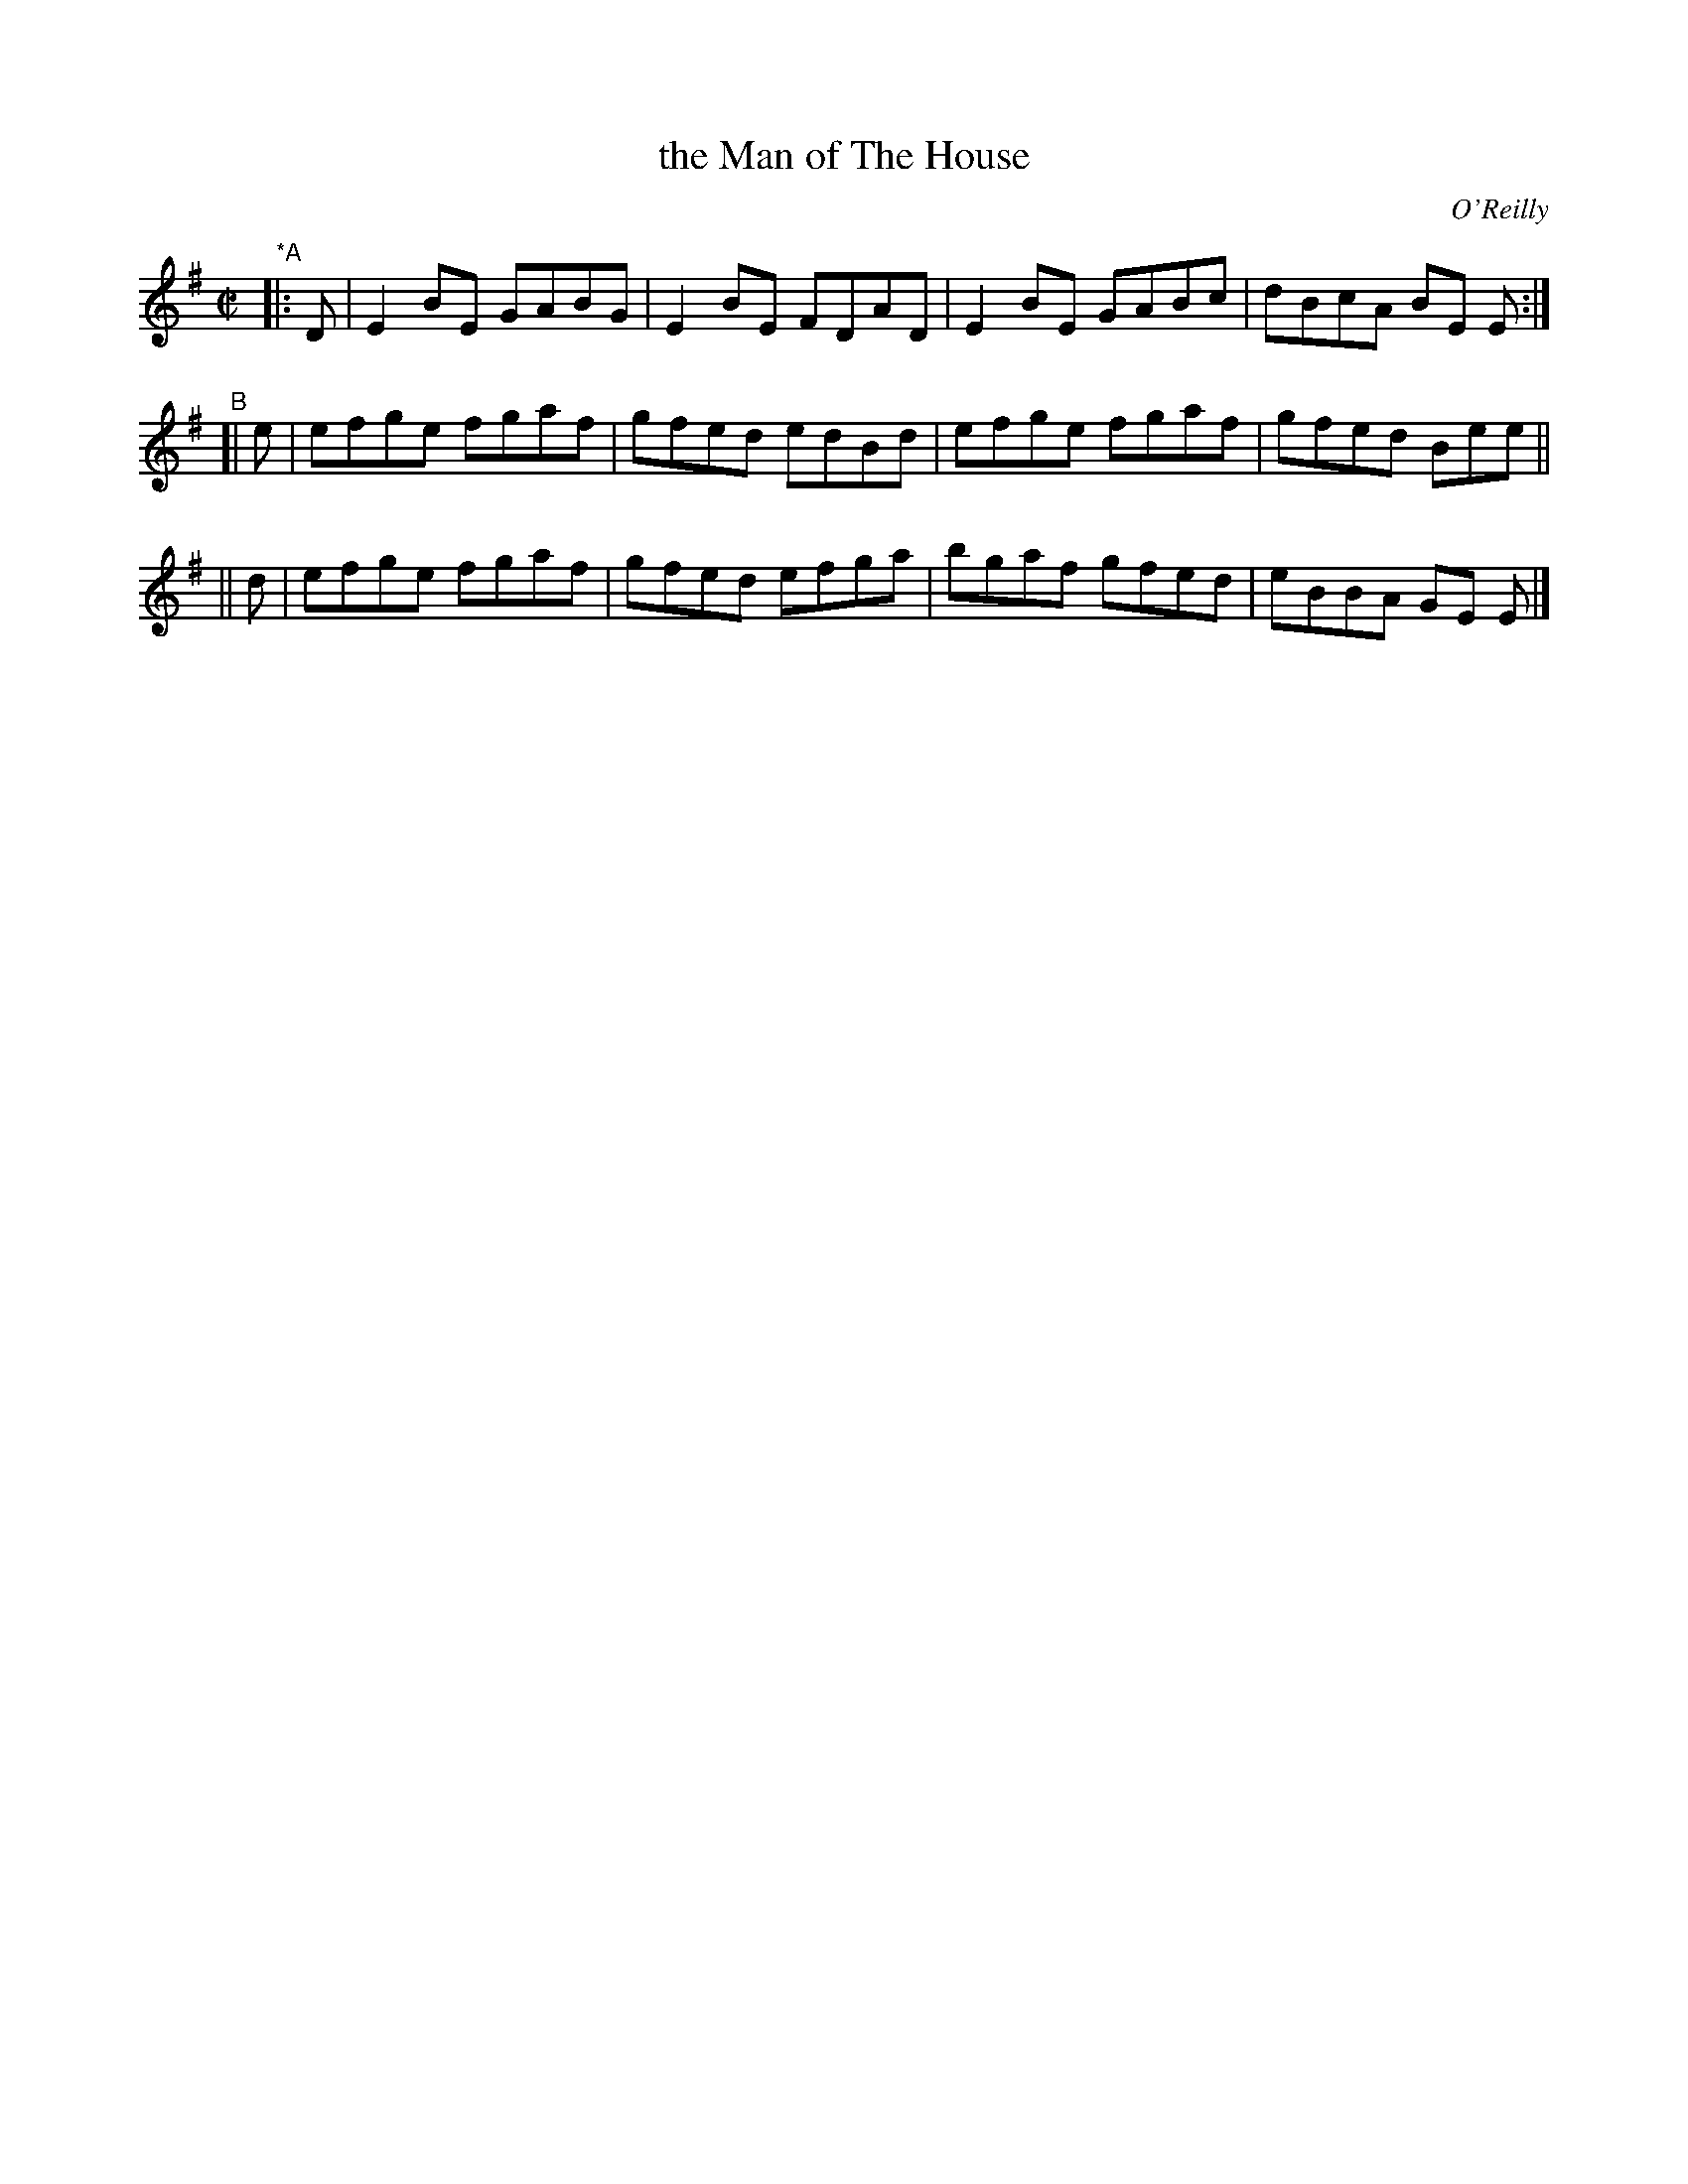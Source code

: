 X: 1398
T: the Man of The House
R: reel
%S: s:3 b:12(4+4+4)
B: O'Neill's 1850 #1398
O: O'Reilly
Z: Bob Safranek, rjs@gsp.org
M: C|
L: 1/8
K: Em
"*A"\
|: D | E2BE GABG | E2BE FDAD | E2BE GABc | dBcA BE E :|
"^B"\
[| e | efge fgaf | gfed edBd | efge fgaf | gfed Bee ||
|| d | efge fgaf | gfed efga | bgaf gfed | eBBA GE E |]
